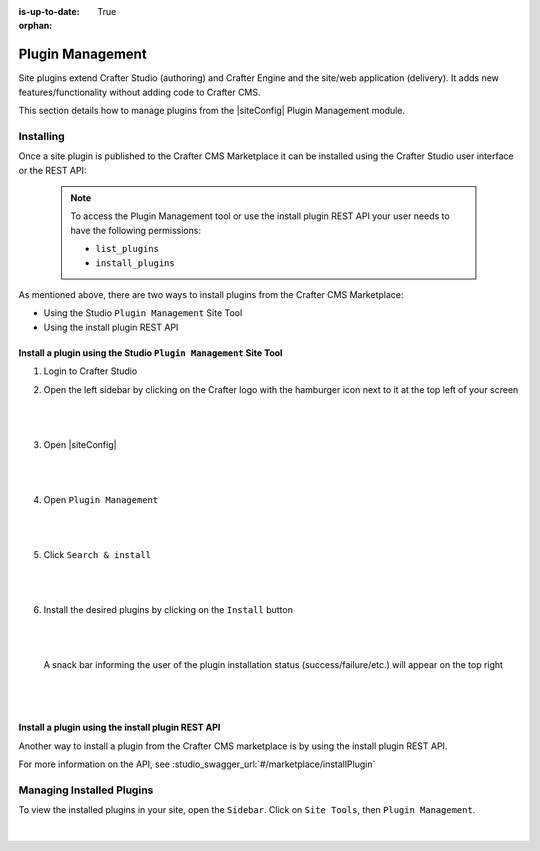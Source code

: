 :is-up-to-date: True

:orphan:

.. document does not appear in any toctree, this file is referenced
   use :orphan: File-wide metadata option to get rid of WARNING: document isn't included in any toctree for now

.. index:: Plugin Management

.. _plugin-management:

=================
Plugin Management
=================

Site plugins extend Crafter Studio (authoring) and Crafter Engine and the site/web application (delivery).  It adds new features/functionality without adding code to Crafter CMS.

This section details how to manage plugins from the |siteConfig| Plugin Management module.

----------
Installing
----------

Once a site plugin is published to the Crafter CMS Marketplace it can be installed using the Crafter Studio user interface
or the REST API:

   .. note::
      To access the Plugin Management tool or use the install plugin REST API your user needs to have the following
      permissions:

      - ``list_plugins``
      - ``install_plugins``

As mentioned above, there are two ways to install plugins from the Crafter CMS Marketplace:

* Using the Studio ``Plugin Management`` Site Tool
* Using the install plugin REST API

^^^^^^^^^^^^^^^^^^^^^^^^^^^^^^^^^^^^^^^^^^^^^^^^^^^^^^^^^^^^^^^^^
Install a plugin using the Studio ``Plugin Management`` Site Tool
^^^^^^^^^^^^^^^^^^^^^^^^^^^^^^^^^^^^^^^^^^^^^^^^^^^^^^^^^^^^^^^^^

#. Login to Crafter Studio
#. Open the left sidebar by clicking on the Crafter logo with the hamburger icon next to it at the top left of your screen

   .. figure:: /_static/images/developer/plugins/site-plugins/plugins-sidebar.jpg
      :align: center
      :alt: Crafter Studio open the sidebar
      :width: 80%

   |
   |

#. Open |siteConfig|

   .. figure:: /_static/images/developer/plugins/site-plugins/plugins-site-tools.jpg
      :align: center
      :alt: Crafter Studio Site Tools
      :width: 80%

   |
   |

#. Open ``Plugin Management``

   .. figure:: /_static/images/developer/plugins/site-plugins/plugins-management.jpg
      :align: center
      :alt: Crafter Studio Plugin Management
      :width: 80%

   |
   |

#. Click ``Search & install``

   .. figure:: /_static/images/developer/plugins/site-plugins/plugins-search.png
      :align: center
      :alt: Crafter Studio Search Plugins
      :width: 80%

   |
   |

#. Install the desired plugins by clicking on the ``Install`` button

   .. figure:: /_static/images/developer/plugins/site-plugins/plugins-install.png
      :align: center
      :alt: Crafter Studio Install Plugins
      :width: 80%

   |
   |

   A snack bar informing the user of the plugin installation status (success/failure/etc.) will appear on the top right

   .. figure:: /_static/images/developer/plugins/site-plugins/plugins-snackbar.png
      :align: center
      :width: 40%
      :alt: Crafter Studio Install Plugins Successful

   |
   |

^^^^^^^^^^^^^^^^^^^^^^^^^^^^^^^^^^^^^^^^^^^^^^^^^^
Install a plugin using the install plugin REST API
^^^^^^^^^^^^^^^^^^^^^^^^^^^^^^^^^^^^^^^^^^^^^^^^^^
Another way to install a plugin from the Crafter CMS marketplace is by using the install plugin REST API.

For more information on the API, see :studio_swagger_url:`#/marketplace/installPlugin`


--------------------------
Managing Installed Plugins
--------------------------

To view the installed plugins in your site, open the ``Sidebar``.  Click on ``Site Tools``, then ``Plugin Management``.

.. figure:: /_static/images/developer/plugins/site-plugins/plugins-installed.jpg
   :align: center
   :alt: Crafter Studio Installed Plugins
   :width: 80%

|
